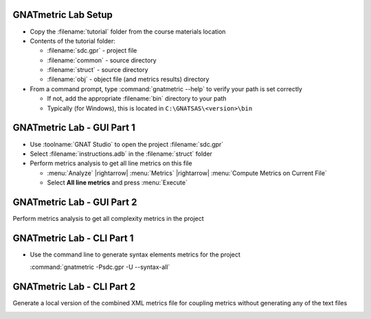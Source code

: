 ----------------------
GNATmetric Lab Setup
----------------------

* Copy the :filename:`tutorial` folder from the course materials location

* Contents of the tutorial folder:

  * :filename:`sdc.gpr` - project file
  * :filename:`common` - source directory
  * :filename:`struct` - source directory
  * :filename:`obj` - object file (and metrics results) directory 

* From a command prompt, type :command:`gnatmetric --help` to verify your path is set correctly

  * If not, add the appropriate :filename:`bin` directory to your path
  * Typically (for Windows), this is located in ``C:\GNATSAS\<version>\bin``

-----------------------------
GNATmetric Lab - GUI Part 1
-----------------------------

* Use :toolname:`GNAT Studio` to open the project :filename:`sdc.gpr`

* Select :filename:`instructions.adb` in the :filename:`struct` folder

* Perform metrics analysis to get all line metrics on this file

  * :menu:`Analyze` |rightarrow| :menu:`Metrics` |rightarrow| :menu:`Compute Metrics on Current File`
  * Select **All line metrics** and press :menu:`Execute`

.. container:: animate 1-

  Question 1

.. container:: columns

  .. container:: column

    .. container:: animate 1-

      * How many lines in the file? In subprogram :ada:`Process`?

  .. container:: column

    .. container:: animate 2-

        59 lines in the file

        20 lines in Process

.. container:: animate 3-

  Question 2

.. container:: columns

  .. container:: column

    .. container:: animate 3-

      * Is there any information for the package spec?

  .. container:: column

    .. container:: animate 4-

      No - :menu:`Current File` means actual file, not package

-----------------------------
GNATmetric Lab - GUI Part 2
-----------------------------

Perform metrics analysis to get all complexity metrics in the project

.. container:: animate 2-

  * :menu:`Analyze` |rightarrow| :menu:`Metrics` |rightarrow| :menu:`Compute Metrics on Current Project`
  * Select **All complexity metrics** and press :menu:`Execute`

.. container:: animate 3-

  Question 1

.. container:: columns

  .. container:: column

    .. container:: animate 3-

      * What is the average complexity for the project? :ada:`stack.adb`?

  .. container:: column

    .. container:: animate 4-

        2.3

        1.7

.. container:: animate 5-

  Question 2

.. container:: columns

  .. container:: column

    .. container:: animate 5-

      * Which file has an essential complexity of 1?

  .. container:: column

    .. container:: animate 6-

      :filename:`sdc.adb`

-----------------------------
GNATmetric Lab - CLI Part 1
-----------------------------

* Use the command line to generate syntax elements metrics for the project

  :command:`gnatmetric -Psdc.gpr -U --syntax-all`

.. container:: animate 1-

  Question 1

.. container:: columns

  .. container:: column

    .. container:: animate 1-

      * How many total statements and declarations in the project?

  .. container:: column

    .. container:: animate 2-

        Statements - 160

        Declarations - 195

.. container:: animate 3-

  Question 2

.. container:: columns

  .. container:: column

    .. container:: animate 3-

      * What are the number of statements and declarations for procedure :ada:`Push` in package :ada:`Stack`?

  .. container:: column

    .. container:: animate 4-

      Statements - 5

      Declarations - 2

      You need to open the file ``obj\stack.adb.metrix`` to get the data

-----------------------------
GNATmetric Lab - CLI Part 2
-----------------------------

Generate a local version of the combined XML metrics file for coupling metrics without generating any of the text files

.. container:: animate 2-

  ``gnatmetric -Psdc.gpr -U --coupling-all --no-text-output --xml-file-name=.\local.xml``

.. container:: animate 3-

  Question

.. container:: columns

  .. container:: column

    .. container:: animate 3-

      * How many total lines in the generated XML file?

  .. container:: column

    .. container:: animate 4-

        118
